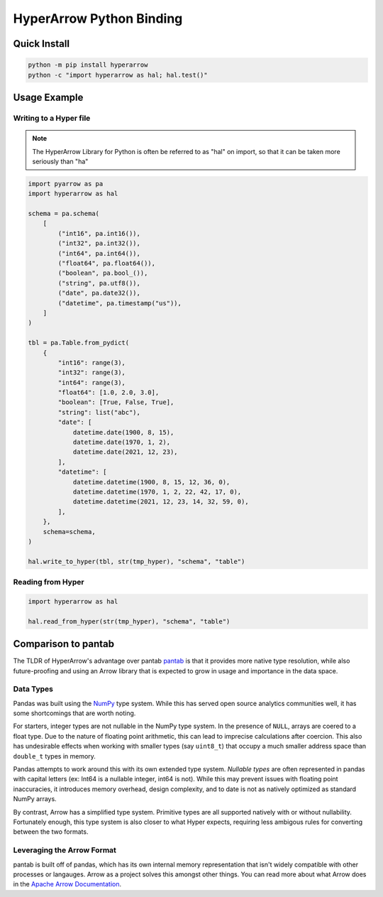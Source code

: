 HyperArrow Python Binding
=========================

Quick Install
-------------

.. code-block::

   python -m pip install hyperarrow
   python -c "import hyperarrow as hal; hal.test()"

Usage Example
-------------

Writing to a Hyper file
~~~~~~~~~~~~~~~~~~~~~~~

.. note::

   The HyperArrow Library for Python is often be referred to as "hal" on import, so that it can be taken more seriously than "ha"

.. code-block:: python

   import pyarrow as pa
   import hyperarrow as hal

   schema = pa.schema(
       [
           ("int16", pa.int16()),
           ("int32", pa.int32()),
           ("int64", pa.int64()),
           ("float64", pa.float64()),
           ("boolean", pa.bool_()),
           ("string", pa.utf8()),
           ("date", pa.date32()),
           ("datetime", pa.timestamp("us")),
       ]
   )

   tbl = pa.Table.from_pydict(
       {
           "int16": range(3),
           "int32": range(3),
           "int64": range(3),
           "float64": [1.0, 2.0, 3.0],
           "boolean": [True, False, True],
           "string": list("abc"),
           "date": [
               datetime.date(1900, 8, 15),
               datetime.date(1970, 1, 2),
               datetime.date(2021, 12, 23),
           ],
           "datetime": [
               datetime.datetime(1900, 8, 15, 12, 36, 0),
               datetime.datetime(1970, 1, 2, 22, 42, 17, 0),
               datetime.datetime(2021, 12, 23, 14, 32, 59, 0),
           ],
       },
       schema=schema,
   )

   hal.write_to_hyper(tbl, str(tmp_hyper), "schema", "table")


Reading from Hyper
~~~~~~~~~~~~~~~~~~

.. code-block:: python

   import hyperarrow as hal

   hal.read_from_hyper(str(tmp_hyper), "schema", "table")


Comparison to pantab
--------------------

The TLDR of HyperArrow's advantage over pantab `pantab <https://pantab.readthedocs.io/en/latest/>`_ is that it provides more native type resolution, while also future-proofing and using an Arrow library that is expected to grow in usage and importance in the data space.


Data Types
~~~~~~~~~~

Pandas was built using the `NumPy <https://numpy.org>`_ type system. While this has served open source analytics communities well, it has some shortcomings that are worth noting.

For starters, integer types are not nullable in the NumPy type system. In the presence of ``NULL``, arrays are coered to a float type. Due to the nature of floating point arithmetic, this can lead to imprecise calculations after coercion. This also has undesirable effects when working with smaller types (say ``uint8_t``) that occupy a much smaller address space than ``double_t`` types in memory.

Pandas attempts to work around this with its own extended type system. *Nullable types* are often represented in pandas with capital letters (ex: Int64 is a nullable integer, int64 is not). While this may prevent issues with floating point inaccuracies, it introduces memory overhead, design complexity, and to date is not as natively optimized as standard NumPy arrays.

By contrast, Arrow has a simplified type system. Primitive types are all supported natively with or without nullability. Fortunately enough, this type system is also closer to what Hyper expects, requiring less ambigous rules for converting between the two formats.

Leveraging the Arrow Format
~~~~~~~~~~~~~~~~~~~~~~~~~~~

pantab is built off of pandas, which has its own internal memory representation that isn't widely compatible with other processes or langauges. Arrow as a project solves this amongst other things. You can read more about what Arrow does in the `Apache Arrow Documentation <https://arrow.apache.org/docs/index.html>`_.

